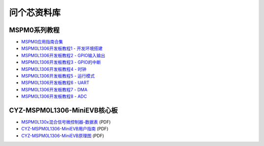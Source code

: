 .. _pyCar_quickref:

问个芯资料库
=============================

MSPM0系列教程
--------------

* `MSPM0应用指南合集 <https://wengexin.com/tipsinfo?id=2639>`_ 
* `MSPM0L1306开发板教程1 - 开发环境搭建 <https://wengexin.com/tipsinfo?id=2617>`_ 
* `MSPM0L1306开发板教程2 - GPIO输入输出 <https://wengexin.com/tipsinfo?id=2620>`_ 
* `MSPM0L1306开发板教程3 - GPIO的中断 <https://wengexin.com/tipsinfo?id=2621>`_ 
* `MSPM0L1306开发板教程4 - 时钟 <https://wengexin.com/tipsinfo?id=2623>`_ 
* `MSPM0L1306开发板教程5 - 运行模式 <https://wengexin.com/tipsinfo?id=2626>`_ 
* `MSPM0L1306开发板教程6 - UART <https://wengexin.com/tipsinfo?id=2627>`_ 
* `MSPM0L1306开发板教程7 - DMA <https://wengexin.com/tipsinfo?id=2632>`_ 
* `MSPM0L1306开发板教程8 - ADC <https://wengexin.com/tipsinfo?id=2633>`_ 

CYZ-MSPM0L1306-MiniEVB核心板
-----------------------------

* `MSPM0L130x混合信号微控制器-数据表 <https://oss.emakerzone.com/cyzEasySelectionNew/TI/TI-MSPM0L1306.pdf>`_ (PDF)
* `CYZ-MSPM0L1306-MiniEVB用户指南 <https://oss.emakerzone.com/cyz_admin/1679884977958.pdf>`_ (PDF)
* `CYZ-MSPM0L1306-MiniEVB原理图 <https://oss.emakerzone.com/cyz_admin/1680580555155.pdf>`_ (PDF)